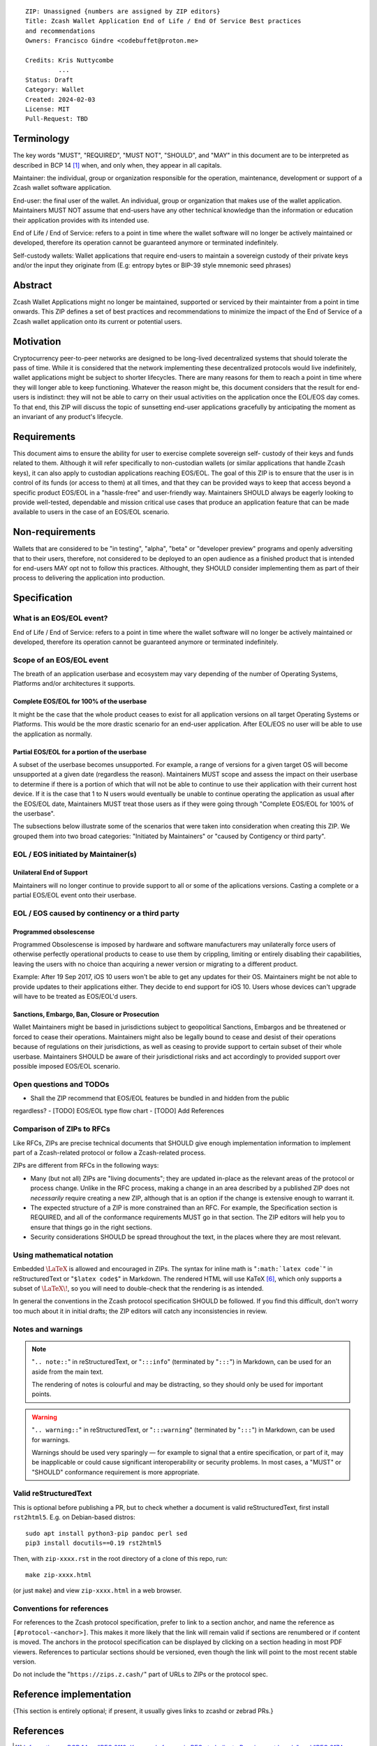 ::

  ZIP: Unassigned {numbers are assigned by ZIP editors}
  Title: Zcash Wallet Application End of Life / End Of Service Best practices
  and recommendations
  Owners: Francisco Gindre <codebuffet@proton.me>
          
  Credits: Kris Nuttycombe
           ...
  Status: Draft
  Category: Wallet
  Created: 2024-02-03
  License: MIT
  Pull-Request: TBD

Terminology
===========

The key words "MUST", "REQUIRED", "MUST NOT", "SHOULD", and "MAY" in this
document are to be interpreted as described in BCP 14 [#BCP14]_ when, and
only when, they appear in all capitals.

Maintainer: the individual, group or organization responsible for the 
operation, maintenance, development or support of a Zcash wallet software
application.

End-user: the final user of the wallet. An individual, group or organization 
that makes use of the wallet application. Maintainers MUST NOT assume that end-users
have any other technical knowledge than the information or education their application
provides with its intended use. 

End of Life / End of Service: refers to a point in time where the wallet
software will no longer be actively maintained or developed, therefore its
operation cannot be guaranteed anymore or terminated indefinitely.

Self-custody wallets: Wallet applications that require end-users to maintain a 
sovereign custody of their private keys and/or the input they originate from (E.g: 
entropy bytes or BIP-39 style mnemonic seed phrases)


Abstract
========

Zcash Wallet Applications might no longer be maintained, supported or serviced by
their maintainter from a point in time onwards. This ZIP defines a set of best practices
and recommendations to minimize the impact of the End of Service of a Zcash wallet 
application onto its current or potential users.


Motivation
==========

Cryptocurrency peer-to-peer networks are designed to be long-lived decentralized systems
that should tolerate the pass of time. While it is considered that the network implementing 
these decentralized protocols would live indefinitely, wallet applications might be subject to
shorter lifecycles. There are many reasons for them to reach a point in time where they will
longer able to keep functioning. Whatever the reason might be, this document considers that 
the result for end-users is indistinct: they will not be able to carry on their usual activities
on the application once the EOL/EOS day comes. To that end, this ZIP will discuss the topic of
sunsetting end-user applications gracefully by anticipating the moment as an invariant of any
product's lifecycle. 


Requirements
============

This document aims to ensure the ability for user to exercise complete sovereign self-
custody of their keys and funds related to them. Although it will refer specifically to 
non-custodian wallets (or similar applications that handle Zcash keys), it can also apply to
custodian applications reaching EOS/EOL. The goal of this ZIP is to ensure that the user is in 
control of its funds (or access to them) at all times, and that they can be provided ways to
keep that access beyond a specific product EOS/EOL in a "hassle-free" and user-friendly way.
Maintainers SHOULD always be eagerly looking to provide well-tested, dependable and mission
critical use cases that produce an application feature that can be made available to users in 
the case of an EOS/EOL scenario.


Non-requirements
================

Wallets that are considered to be "in testing", "alpha", "beta" or "developer preview"
programs and openly adversiting that to their users, therefore, not considered to be deployed 
to an open audience as a finished product that is intended for end-users MAY opt not to follow 
this practices. Althought, they SHOULD consider implementing them as part of their process to 
delivering the application into production.


Specification
=============

What is an EOS/EOL event?
-------------------------
End of Life / End of Service: refers to a point in time where the wallet
software will no longer be actively maintained or developed, therefore its
operation cannot be guaranteed anymore or terminated indefinitely.


Scope of an EOS/EOL event
-------------------------

The breath of an application userbase and ecosystem may vary depending of the number of Operating
Systems, Platforms and/or architectures it supports. 

Complete EOS/EOL for 100% of the userbase
'''''''''''''''''''''''''''''''''''''''''
It might be the case that the whole product ceases to exist for all application versions on all target
Operating Systems or Platforms. This would be the more  drastic scenario for an end-user application. 
After EOL/EOS no user will be able to use the application as normally.

Partial EOS/EOL for a portion of the userbase
'''''''''''''''''''''''''''''''''''''''''''''
A subset of the userbase becomes unsupported. For example, a range of versions for a given target OS
will become unsupported at a given date (regardless the reason). Maintainers MUST scope and assess 
the impact on their userbase to determine if there is a portion of which that will not be able to 
continue to use their application with their current host device. If it is the case that 1 to N users 
would eventually be unable to continue operating the application as usual after the EOS/EOL date, 
Maintainers MUST treat those users as if they were going through "Complete EOS/EOL for 100% of the
userbase". 

The subsections below illustrate some of the scenarios that were taken into consideration when
creating this ZIP. We grouped them into two broad categories: "Initiated by Maintainers" or 
"caused by Contigency or third party". 


EOL / EOS initiated by Maintainer(s)
------------------------------------

Unilateral End of Support
'''''''''''''''''''''''''
Maintainers will no longer continue to provide support to all or some of the aplications versions.
Casting a complete or a partial EOS/EOL event onto their userbase. 


EOL / EOS caused by continency or a third party
-----------------------------------------------

Programmed obsolescense
'''''''''''''''''''''''

Programmed Obsolescense is imposed by hardware and software manufacturers may unilaterally 
force users of otherwise perfectly operational products to cease to use them by crippling, 
limiting or entirely disabling their capabilities, leaving the users with no choice than
acquiring a newer version or migrating to a different product. 

Example: 
After 19 Sep 2017, iOS 10 users won't be able to get any updates for their OS. Maintainers 
might be not able to provide updates to their applications either. They decide to end support
for iOS 10. Users whose devices can't upgrade will have to be treated as EOS/EOL'd users. 


Sanctions, Embargo, Ban, Closure or Prosecution
'''''''''''''''''''''''''''''''''''''''''''''''

Wallet Maintainers might be based in jurisdictions subject to geopolitical Sanctions, Embargos
and be threatened or forced to cease their operations. Maintainers might also be legally bound
to cease and desist of their operations because of regulations on their jurisdictions, as well
as ceasing to provide support to certain subset of their whole userbase. Maintainers SHOULD
be aware of their jurisdictional risks and act accordingly to provided support over possible
imposed EOS/EOL scenario.



Open questions and TODOs
------------------------

- Shall the ZIP recommend that EOS/EOL features be bundled in and hidden from the public
regardless?
- [TODO] EOS/EOL type flow chart 
- [TODO] Add References

Comparison of ZIPs to RFCs
--------------------------

Like RFCs, ZIPs are precise technical documents that SHOULD give enough
implementation information to implement part of a Zcash-related protocol or follow a
Zcash-related process.

ZIPs are different from RFCs in the following ways:

* Many (but not all) ZIPs are "living documents"; they are updated in-place as
  the relevant areas of the protocol or process change. Unlike in the RFC process,
  making a change in an area described by a published ZIP does not *necessarily*
  require creating a new ZIP, although that is an option if the change is extensive
  enough to warrant it.
* The expected structure of a ZIP is more constrained than an RFC. For example,
  the Specification section is REQUIRED, and all of the conformance requirements
  MUST go in that section. The ZIP editors will help you to ensure that things
  go in the right sections.
* Security considerations SHOULD be spread throughout the text, in the places
  where they are most relevant.

Using mathematical notation
---------------------------

Embedded :math:`\LaTeX` is allowed and encouraged in ZIPs. The syntax for inline
math is "``:math:`latex code```" in reStructuredText or "``$latex code$``" in
Markdown. The rendered HTML will use KaTeX [#katex]_, which only supports a subset
of :math:`\LaTeX\!`, so you will need to double-check that the rendering is as
intended.

In general the conventions in the Zcash protocol specification SHOULD be followed.
If you find this difficult, don't worry too much about it in initial drafts; the
ZIP editors will catch any inconsistencies in review.

Notes and warnings
------------------

.. note::
    "``.. note::``" in reStructuredText, or "``:::info``" (terminated by
    "``:::``") in Markdown, can be used for an aside from the main text.

    The rendering of notes is colourful and may be distracting, so they should
    only be used for important points.

.. warning::
    "``.. warning::``" in reStructuredText, or "``:::warning``" (terminated by
    "``:::``") in Markdown, can be used for warnings.

    Warnings should be used very sparingly — for example to signal that a
    entire specification, or part of it, may be inapplicable or could cause
    significant interoperability or security problems. In most cases, a "MUST"
    or "SHOULD" conformance requirement is more appropriate.

Valid reStructuredText
----------------------

This is optional before publishing a PR, but to check whether a document is valid
reStructuredText, first install ``rst2html5``. E.g. on Debian-based distros::

  sudo apt install python3-pip pandoc perl sed
  pip3 install docutils==0.19 rst2html5

Then, with ``zip-xxxx.rst`` in the root directory of a clone of this repo, run::

  make zip-xxxx.html

(or just ``make``) and view ``zip-xxxx.html`` in a web browser.

Conventions for references
--------------------------

For references to the Zcash protocol specification, prefer to link to a section
anchor, and name the reference as ``[#protocol-<anchor>]``. This makes it more likely
that the link will remain valid if sections are renumbered or if content is moved.
The anchors in the protocol specification can be displayed by clicking on a section
heading in most PDF viewers. References to particular sections should be versioned,
even though the link will point to the most recent stable version.

Do not include the "``https://zips.z.cash/``" part of URLs to ZIPs or the protocol spec.


Reference implementation
========================

{This section is entirely optional; if present, it usually gives links to zcashd or
zebrad PRs.}


References
==========

.. [#BCP14] `Information on BCP 14 — "RFC 2119: Key words for use in RFCs to Indicate Requirement Levels" and "RFC 8174: Ambiguity of Uppercase vs Lowercase in RFC 2119 Key Words" <https://www.rfc-editor.org/info/bcp14>`_
.. [#protocol] `Zcash Protocol Specification, Version 2022.3.8 or later <protocol/protocol.pdf>`_
.. [#protocol-introduction] `Zcash Protocol Specification, Version 2022.3.8. Section 1: Introduction <protocol/protocol.pdf#introduction>`_
.. [#protocol-blockchain] `Zcash Protocol Specification, Version 2022.3.8. Section 3.3: The Block Chain <protocol/protocol.pdf#blockchain>`_
.. [#protocol-networks] `Zcash Protocol Specification, Version 2022.3.8. Section 3.12: Mainnet and Testnet <protocol/protocol.pdf#networks>`_
.. [#katex] `KaTeX - The fastest math typesetting library for the web <https://katex.org/>`_
.. [#zip-0000] `ZIP 0: ZIP Process <zip-0000.rst>`_
